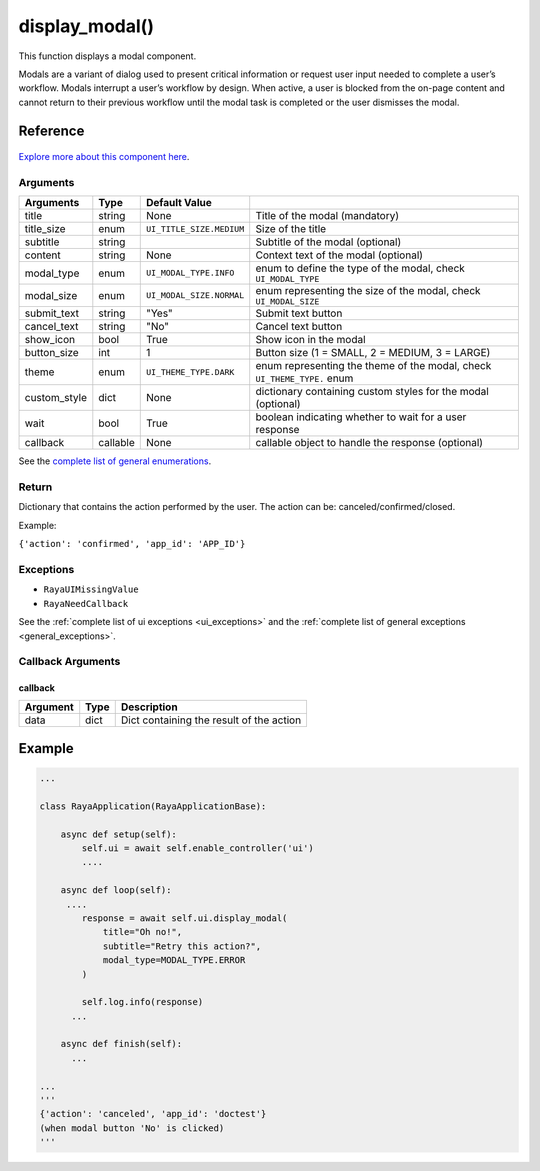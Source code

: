 ========================
display_modal()
========================

.. raw:: html

    <hr/>

This function displays a modal component.

Modals are a variant of dialog used to present critical information or
request user input needed to complete a user’s workflow. Modals
interrupt a user’s workflow by design. When active, a user is blocked
from the on-page content and cannot return to their previous workflow
until the modal task is completed or the user dismisses the modal.

Reference
===========

.. figure:: /_static/modal.png
   :align: center
   :height: 504px
   :width: 607px


   

`Explore more about this component
here <https://ur-ui-kit.web.app/?path=/docs/example-modal--modal>`__.

Arguments
------------

============== ========== ========================== ========================================================================= 
Arguments      Type       Default Value                                                                                       
============== ========== ========================== ========================================================================= 
title          string     None                       Title of the modal (mandatory)                                           
title_size     enum       ``UI_TITLE_SIZE.MEDIUM``   Size of the title                                                        
subtitle       string                                Subtitle of the modal (optional)                                         
content        string     None                       Context text of the modal (optional)                                     
modal_type     enum       ``UI_MODAL_TYPE.INFO``     enum to define the type of the modal, check ``UI_MODAL_TYPE``            
modal_size     enum       ``UI_MODAL_SIZE.NORMAL``   enum representing the size of the modal, check ``UI_MODAL_SIZE``         
submit_text    string     "Yes"                      Submit text button                                                       
cancel_text    string     "No"                       Cancel text button                                                       
show_icon      bool       True                       Show icon in the modal                                                   
button_size    int        1                          Button size (1 = SMALL, 2 = MEDIUM, 3 = LARGE)                           
theme          enum       ``UI_THEME_TYPE.DARK``     enum representing the theme of the modal, check ``UI_THEME_TYPE.`` enum  
custom_style   dict       None                       dictionary containing custom styles for the modal (optional)             
wait           bool       True                       boolean indicating whether to wait for a user response                   
callback       callable   None                       callable object to handle the response (optional)                        
============== ========== ========================== ========================================================================= 

See the `complete list of general enumerations </v2/docs/ui-enumerations>`__.

Return
--------

Dictionary that contains the action performed by the user. The action
can be: canceled/confirmed/closed. 

Example:

``{'action': 'confirmed', 'app_id': 'APP_ID'}``

Exceptions
------------

-  ``RayaUIMissingValue``
-  ``RayaNeedCallback``

See the :ref:`complete list of ui exceptions <ui_exceptions>` and
the :ref:`complete list of general exceptions <general_exceptions>`.

Callback Arguments
---------------------

callback
^^^^^^^^

======== ==== ========================================
Argument Type Description
======== ==== ========================================
data     dict Dict containing the result of the action
======== ==== ========================================

Example
=========

.. code-block:: python

   ...

   class RayaApplication(RayaApplicationBase):

       async def setup(self):
           self.ui = await self.enable_controller('ui')
           ....
           
       async def loop(self):
        ....
           response = await self.ui.display_modal(
               title="Oh no!", 
               subtitle="Retry this action?", 
               modal_type=MODAL_TYPE.ERROR
           )

           self.log.info(response)
         ...
         
       async def finish(self):
         ...

   ...
   '''
   {'action': 'canceled', 'app_id': 'doctest'}
   (when modal button 'No' is clicked)
   '''
